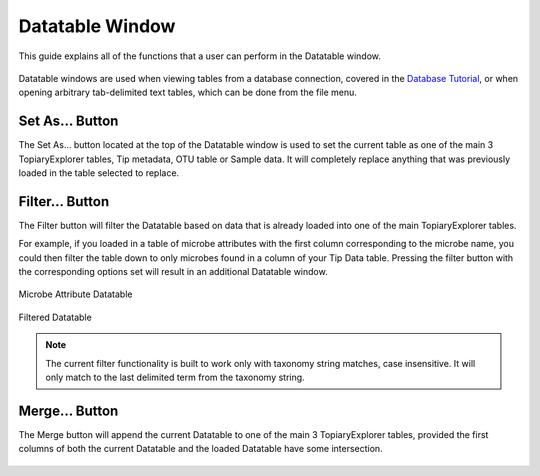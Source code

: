 .. _data_table_window:

****************
Datatable Window
****************
This guide explains all of the functions that a user can perform in the Datatable window. 

.. figure::  _images/data_table.png
   :align:   center

Datatable windows are used when viewing tables from a database connection, covered in the `Database Tutorial <./data_table.html>`_, or when opening arbitrary tab-delimited text tables, which can be done from the file menu.

Set As... Button
================
The Set As... button located at the top of the Datatable window is used to set the current table as one of the main 3 TopiaryExplorer tables, Tip metadata, OTU table or Sample data. It will completely replace anything that was previously loaded in the table selected to replace.

.. figure::  _images/data_table.png
   :align:   center

Filter... Button
================
The Filter button will filter the Datatable based on data that is already loaded into one of the main TopiaryExplorer tables.

For example, if you loaded in a table of microbe attributes with the first column corresponding to the microbe name, you could then filter the table down to only microbes found in a column of your Tip Data table. Pressing the filter button with the corresponding options set will result in an additional Datatable window.

.. figure::  _images/data_table_filter.png
   :align:   center

   Microbe Attribute Datatable

.. figure::  _images/data_table_filtered.png
   :align:   center

   Filtered Datatable

.. note:: The current filter functionality is built to work only with taxonomy string matches, case insensitive. It will only match to the last delimited term from the taxonomy string.

Merge... Button
===============
The Merge button will append the current Datatable to one of the main 3 TopiaryExplorer tables, provided the first columns of both the current Datatable and the loaded Datatable have some intersection.

.. figure::  _images/data_table_merged.png
   :align:   center